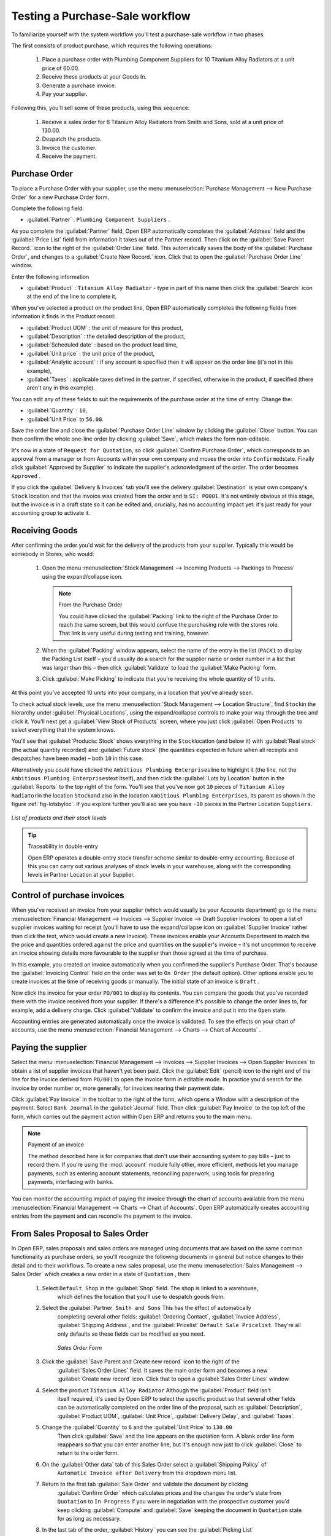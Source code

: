 
Testing a Purchase-Sale workflow
================================

To familiarize yourself with the system workflow you'll test a purchase-sale workflow in two phases.

The first consists of product purchase, which requires the following operations:

	#. Place a purchase order with Plumbing Component Suppliers for 10 Titanium Alloy Radiators at a
	   unit price of 60.00.

	#. Receive these products at your Goods In.

	#. Generate a purchase invoice.

	#. Pay your supplier.

Following this, you'll sell some of these products, using this sequence:

	#. Receive a sales order for 6 Titanium Alloy Radiators from Smith and Sons, sold at a unit price
	   of 130.00.

	#. Despatch the products.

	#. Invoice the customer.

	#. Receive the payment.

.. _sect-PO:

Purchase Order
--------------

To place a Purchase Order with your supplier, use the menu :menuselection:`Purchase Management -->
New Purchase Order` for a new Purchase Order form.

Complete the following field:

*  :guilabel:`Partner` : \ ``Plumbing Component Suppliers``\  .

As you complete the :guilabel:`Partner` field, Open ERP automatically completes the
:guilabel:`Address` field and the :guilabel:`Price List` field from information it takes out of the
Partner record. Then click on the :guilabel:`Save Parent Record.` icon to the right of
the :guilabel:`Order Line` field. This automatically saves the body of the :guilabel:`Purchase
Order`, and changes to a :guilabel:`Create New Record.` icon. Click that to open the
:guilabel:`Purchase Order Line` window.

Enter the following information

*  :guilabel:`Product` : \ ``Titanium Alloy Radiator``\   - type in part of this name then click the
   :guilabel:`Search` icon at the end of the line to complete it,

When you've selected a product on the product line, Open ERP automatically completes the following
fields from information it finds in the Product record:

* :guilabel:`Product UOM` : the unit of measure for this product,

* :guilabel:`Description` : the detailed description of the product,

* :guilabel:`Scheduled date` : based on the product lead time,

* :guilabel:`Unit price` : the unit price of the product,

* :guilabel:`Analytic account` : if any account is specified then it will appear on the order line (it's not in this example),

* :guilabel:`Taxes` : applicable taxes defined in the partner, if specified, otherwise in the
  product, if specified (there aren't any in this example).

You can edit any of these fields to suit the requirements of the purchase order at the time of
entry. Change the:

* :guilabel:`Quantity` : \ ``10``\ ,

* :guilabel:`Unit Price` to \ ``56.00``\ .

Save the order line and close the :guilabel:`Purchase Order Line` window by clicking the
:guilabel:`Close` button. You can then confirm the whole one-line order by clicking
:guilabel:`Save`, which makes the form non-editable. 

It's now in a state of \ ``Request for
Quotation``\ , so click :guilabel:`Confirm Purchase Order`, which corresponds to an approval from
a manager or from Accounts within your own company and moves the order into \ ``Confirmed``\
state. Finally click :guilabel:`Approved by Supplier` to indicate the supplier's acknowledgment of the
order. The order becomes \ ``Approved``\  . 

If you click the :guilabel:`Delivery & Invoices` tab
you'll see the delivery :guilabel:`Destination` is your own company's ``Stock`` location and that
the invoice was created from the order and is ``SI: PO001``.
It's not entirely obvious at this stage, but the invoice is in a draft state so it can be 
edited and, crucially, has no accounting impact yet: it's just ready for your accounting 
group to activate it.

Receiving Goods
---------------

After confirming the order you'd wait for the delivery of the products from your supplier. Typically
this would be somebody in Stores, who would:

	#. Open the menu :menuselection:`Stock Management --> Incoming Products --> Packings
	   to Process` using the expand/collapse icon. 
	   
	   .. note:: From the Purchase Order
	   
	      You could have clicked the :guilabel:`Packing` link to the right of the Purchase Order
	      to reach the same screen, but this would confuse the purchasing role with the 
	      stores role. That link is very useful during testing and training, however.

	#. When the :guilabel:`Packing` window appears, select the name of the entry in the list 
	   (\ ``PACK1``\   to display the Packing List itself – you'd usually do a search for the supplier name
	   or order number in a list that was larger than this – then click :guilabel:`Validate` to load the
	   :guilabel:`Make Packing` form.

	#. Click :guilabel:`Make Picking` to indicate that you're receiving the whole quantity of 10 units.

At this point you've accepted 10 units into your company, in a location that you've already seen.

To check actual stock levels, use the menu :menuselection:`Stock Management --> Location Structure`,
find \ ``Stock``\ in the hierarchy under :guilabel:`Physical Locations`,
using the expand/collapse controls to make your way through
the tree and click it. You'll next get a :guilabel:`View Stock of Products` screen, where you just
click :guilabel:`Open Products` to select everything that the system knows.

You'll see that :guilabel:`Products: Stock` shows everything in the \ ``Stock``\ location (and below it) with
:guilabel:`Real stock` (the actual quantity recorded) and
:guilabel:`Future stock` (the quantities expected in future when all receipts and despatches have
been made) – both \ ``10``\   in this case.

Alternatively you could have clicked the \ ``Ambitious Plumbing Enterprises``\ line to highlight it
(the line, not the \ ``Ambitious Plumbing Enterprises``\ text itself), and then click the 
:guilabel:`Lots by Location` button in the :guilabel:`Reports` to the top right of the form. 
You'll see that you've now got \ ``10``\   pieces of \ ``Titanium Alloy Radiator``\ in the location
\ ``Stock``\ and also in the location \ ``Ambitious Plumbing Enterprises``\ , its parent
as shown in the figure :ref:`fig-lotsbyloc`.
If you explore further you'll also see you have ``-10``\   pieces in the Partner Location \ ``Suppliers``\ .

.. _fig-lotsbyloc:

.. figure::  images/lots_by_location_pdf.png
   :align: center

   *List of products and their stock levels*

.. tip:: Traceability in double-entry

   Open ERP operates a double-entry stock transfer scheme similar to double-entry accounting.
   Because of this you can carry out various analyses of stock levels in your warehouse,
   along with the corresponding levels in Partner Location at your Supplier.

.. todo:: Got HERE.

Control of purchase invoices
----------------------------

When you've received an invoice from your supplier (which would usually be your Accounts department)
go to the menu :menuselection:`Financial Management --> Invoices --> Supplier Invoice --> Draft
Supplier Invoices`  to open a list of supplier invoices waiting for receipt (you'll have to use the
expand/collapse icon on :guilabel:`Supplier Invoice` rather than click the text, which would create
a new Invoice). These invoices enable your Accounts Department to match the the price and quantities
ordered against the price and quantities on the supplier's invoice – it's not uncommon to receive
an invoice showing details more favourable to the supplier than those agreed at the time of
purchase.

In this example, you created an invoice automatically when you confirmed the supplier's Purchase
Order. That's because the :guilabel:`Invoicing Control`  field on the order was set to \ ``On
Order``\   (the default option). Other options enable you to create invoices at the time of
receiving goods or manually. The initial state of an invoice is \ ``Draft``\  .

Now click the invoice for your order \ ``PO/001``\   to display its contents. You can compare the
goods that you've recorded there with the invoice received from your supplier. If there's a
difference it's possible to change the order lines to, for example, add a delivery charge. Click
:guilabel:`Validate` to confirm the invoice and put it into the \ ``Open``\   state.

Accounting entries are generated automatically once the invoice is validated. To see the effects on
your chart of accounts, use the menu :menuselection:`Financial Management --> Charts --> Chart of
Accounts` .

Paying the supplier
-------------------

Select the menu :menuselection:`Financial Management --> Invoices --> Supplier Invoices --> Open
Supplier Invoices`  to obtain a list of supplier invoices that haven't yet been paid. Click the
:guilabel:`Edit` (pencil) icon to the right end of the line for the invoice derived from \ ``PO/001``\   to
open the invoice form in editable mode. In practice you'd search for the invoice by order number or,
more generally, for invoices nearing their payment date.

Click :guilabel:`Pay Invoice` in the toolbar to the right of the form, which opens a Window with a
description of the payment. Select \ ``Bank Journal``\   in the :guilabel:`Journal` field. Then
click :guilabel:`Pay Invoice` to the top left of the form, which carries out the payment action
within Open ERP and returns you to the main menu.

.. index::
   pair: module; account

.. note:: Payment of an invoice

	The method described here is for companies that don't use their accounting system to pay bills –
	just to record them.
	If you're using the :mod:`account` module fully other, more efficient, methods let you manage payments,
	such as entering account statements, reconciling paperwork, using tools for preparing payments,
	interfacing with banks.

You can monitor the accounting impact of paying the invoice through the chart of accounts available
from the menu :menuselection:`Financial Management --> Charts --> Chart of Accounts`. Open ERP
automatically creates accounting entries from the payment and can reconcile the payment to the
invoice.

From Sales Proposal to Sales Order
----------------------------------

In Open ERP, sales proposals and sales orders are managed using documents that are based on the
same common functionality as purchase orders, so you'll recognize the following documents in general
but notice changes to their detail and to their workflows. To create a new sales proposal, use the
menu :menuselection:`Sales Management --> Sales Order` which creates a new order in a state of \
``Quotation``\  , then:

	#. Select \ ``Default Shop``\  in the :guilabel:`Shop` field. The shop is linked to a warehouse,
		which defines the location that you'll use to despatch goods from.

	#. Select the :guilabel:`Partner` \ ``Smith and Sons``\   This has the effect of automatically
		completing several other fields: :guilabel:`Ordering Contact`, :guilabel:`Invoice Address`,
		:guilabel:`Shipping Address`, and the :guilabel:`Pricelist` \ ``Default Sale Pricelist``\.  They're
		all only defaults so these fields can be modified as you need.

	        .. figure::  images/order.png
        	   :align: center
        	   
        	   *Sales Order Form*

	#. Click the :guilabel:`Save Parent and Create new record` icon to the right of the
		:guilabel:`Sales Order Lines` field. It saves the main order form and becomes a new
		:guilabel:`Create new record` icon. Click that to open a :guilabel:`Sales Order Lines` window.

	#. Select the product \ ``Titanium Alloy Radiator``\   Although the :guilabel:`Product` field isn't
		itself required, it's used by Open ERP to select the specific product so that several other fields
		can be automatically completed on the order line of the proposal, such as :guilabel:`Description`,
		:guilabel:`Product UOM`, :guilabel:`Unit Price`, :guilabel:`Delivery Delay`, and :guilabel:`Taxes`.

	#. Change the :guilabel:`Quantity` to \ ``6``\  and the :guilabel:`Unit Price` to \ ``130.00``\
		Then click :guilabel:`Save` and the line appears on the quotation form. A blank order line form
		reappears so that you can enter another line, but it's enough now just to click :guilabel:`Close`
		to return to the order form.

	#. On the :guilabel:`Other data` tab of this Sales Order select a :guilabel:`Shipping Policy` of \
		``Automatic Invoice after Delivery``\  from the dropdown menu list.

	#. Return to the first tab :guilabel:`Sale Order` and validate the document by clicking
		:guilabel:`Confirm Order` which calculates prices and the changes the order's state from \
		``Quotation``\  to \ ``In Progress``\   If you were in negotiation with the prospective customer
		you'd keep clicking :guilabel:`Compute` and :guilabel:`Save` keeping the document in \
		``Quotation``\  state for as long as necessary.

	#. In the last tab of the order, :guilabel:`History` you can see the :guilabel:`Picking List`
		that's been created and you'll be able to see any invoices that relate to this order when they're
		generated.

From the :guilabel:`Main Menu` click :menuselection:`Products --> Products` to display a list of
products: just the one, \ ``Titanium Alloy Radiator``\  , currently exists in this example. Its
:guilabel:`Real Stock` still shows \ ``10.00``\   but its :guilabel:`Virtual Stock` now shows \
``4.00``\   to reflect the new future requirement of 6 units for despatch.

Preparing goods for despatch to customers
-----------------------------------------

The stores manager selects the menu :menuselection:`Inventory Control --> Packing Lists --> Sending
Goods --> Confirmed Packings Awaiting Assignation` to get a list of orders to despatch. In this
example there's only one, \ ``OUT:1``\  , so click the text to open the :guilabel:`Picking List`.

.. index::
   pair: module; mrp_jit

.. tip::  Calculating Requirements

	At the moment your Sales Order is waiting for products to be reserved to fulfil it.
	A stock reservation activity takes place periodically to calculate the needs,
	which also takes customer priorities into account.
	The calculation can be started from the menu :menuselection:`Production --> Calculate
	Requirements`.
	Running this automatically reserves products.

	If you don't want to have to work out your stock needs but have a lean workflow you can install the
	:mod:`mrp_jit` (Just In Time) module.

Although Open ERP has automatically been made aware that items on this order will need to be
despatched, it has not yet assigned any specific items from any location to fulfil it. It's ready to
move \ ``6.00``\  \ ``Titanium Alloy Radiators``\   from the :guilabel:`Stock` location to the :guilabel:`Output`
location (which were defined by the Sale Shop in the Sales Order), so start this process by clicking
:guilabel:`Assign`. The :guilabel:`Move` line has now changed from the \ ``Confirmed``\   state to
the \ ``Assigned``\   state.

Create a :guilabel:`Packing List` document by clicking the :guilabel:`Packing List` button in the
:guilabel:`Reports` section of the toolbar to the right of the form, and also a :guilabel:`Despatch
Note` by clicking the :guilabel:`Delivery Report` button there. These are both created in a new
window or tab of your browser so they can be printed off and then closed.

Now click :guilabel:`Validate` on the :guilabel:`Packing List` to mark the move that you'd be making physically in
your Stores. A :guilabel:`Make Packing` form appears enabling you to transfer \ ``6``\   units (or
another number if you choose) between locations and pack them into a package in the process. Click
:guilabel:`Make Packing` to the top left of the form to do the transfer. The :guilabel:`Move` line
has now changed state to \ ``Done``\  .

The goods are now in your Output Bay, which had been defined by default in Open ERP as :guilabel:`Output`,
as a single package with a :guilabel:`Lot Number` of \ ``OUT:1``\  .

To register when a carrier picks up the package, use the menu :menuselection:`Stock Management -->
Delivery Order --> Delivery Orders to Process`. Select the appropriate line \ ``OUT:1``\   to open
the :guilabel:`Stock Move` form, then click :guilabel:`Move Lot`. Its state changes to \ ``Moved``\
. Packing is defined by Sales Orders so if you pack fewer packages than are on order Open ERP
automatically manages the remainder for future delivery.

To analyze stock movements that you've made during these operations use the following steps:

	#. Select menu :menuselection:`Stock Management --> Locations Structure`,

	#. Select the first line by clicking somewhere along it (but don't click on the \ ``Locations``\
		text itself) then click on the :guilabel:`Print` icon above the list further over to the right.

	#. Select the report :guilabel:`Lots by location`and click the :guilabel:`OK` button to get a detailed report of
		Stocks for each location. You should see the following data:

	- -10 in the :guilabel:`Suppliers` location,

	- 6 in the :guilabel:`Customers` location,

	- 4 in your company's :guilabel:`Input` location.


.. tip:: Location Hierarchy

	The 10 Titanium Alloy Radiators can be found in the Input location after they've been received,
	instead of the location Stock.
	But they're still considered as being part of stock because Input is a child location of Stock.

	If you want to put a Quality Control station at Goods In, all you need to do is put Input up to the
	same level as Stock.
	Then you'd manually move items from Input to Stock when they pass your Goods In checks.

Invoicing Goods
---------------

Use the menu :menuselection:`Financial Management --> Invoices --> Customer Invoice --> Draft
Customer Invoices` to open a list of invoices generated by Open ERP. These are in the \ ``Draft``\
state, which means that they don't yet have any presence in the accounting system. You'll find a
draft invoice has been created for the order \ ``SO/001``\   once you have despatched the goods
because you'd selected \ ``Automatic Invoice after Delivery``\  .

Once you confirm an invoice, Open ERP assigns it a unique number, and all of the corresponding
accounting entries are generated. So open the invoice and click :guilabel:`Create` to do that and
move the invoice into an \ ``Open``\   state.

You can send your customer the invoice for payment at this stage. Click :guilabel:`Invoices` from
the :guilabel:`Reports` section of the toolbar at the right of the form to get a PDF document that
can be printed or emailed to the customer.

You can also attach the PDF document to the Open ERP invoice record. Save the PDF somewhere
convenient on your PC (such as on your desktop). Then click the :guilabel:`Add an attachment to this
resource` button to the top right of the invoice form (it looks like a clipboard). Browse to the
file you just saved (\ ``record.pdf``\   if you didn't change its name) from the
:guilabel:`Attachments` dialog box that pops up, and :guilabel:`Close` the dialog box. This gives you a
permanent non-editable record of your invoice on the Open ERP system.

Review your chart of accounts to check the impact of these activities on your accounting. You'll see
the new revenue line from the invoice.

Customer Payment
----------------

Registering an invoice payment by a customer is essentially the same as the process of paying a
supplier. From the menu :menuselection:`Financial Management --> Invoices --> Customer Invoice -->
Open Customer Invoices`, click the name of the invoice that you want to mark as paid:

	#. Use the :guilabel:`Pay Invoice` button in the :guilabel:`Action` section of the toolbar at the
		right to open a window that enables you to register the payment.

	#. Select the :guilabel:`Journal` \ ``Bank Journal``\  and click :guilabel:`Pay Invoice`. The
		invoice is then marked as paid, and you're returned to the :guilabel:`Main Menu`.


.. figure::  images/familiarization_invoice.png
   :align: center

   *Invoice Form*

Check your Chart of Accounts as before to see that you now have a healthy bank balance in the \
``Petty Cash``\   account.

.. Copyright © Open Object Press. All rights reserved.

.. You may take electronic copy of this publication and distribute it if you don't
.. change the content. You can also print a copy to be read by yourself only.

.. We have contracts with different publishers in different countries to sell and
.. distribute paper or electronic based versions of this book (translated or not)
.. in bookstores. This helps to distribute and promote the Open ERP product. It
.. also helps us to create incentives to pay contributors and authors using author
.. rights of these sales.

.. Due to this, grants to translate, modify or sell this book are strictly
.. forbidden, unless Tiny SPRL (representing Open Object Press) gives you a
.. written authorisation for this.

.. Many of the designations used by manufacturers and suppliers to distinguish their
.. products are claimed as trademarks. Where those designations appear in this book,
.. and Open Object Press was aware of a trademark claim, the designations have been
.. printed in initial capitals.

.. While every precaution has been taken in the preparation of this book, the publisher
.. and the authors assume no responsibility for errors or omissions, or for damages
.. resulting from the use of the information contained herein.

.. Published by Open Object Press, Grand Rosière, Belgium

